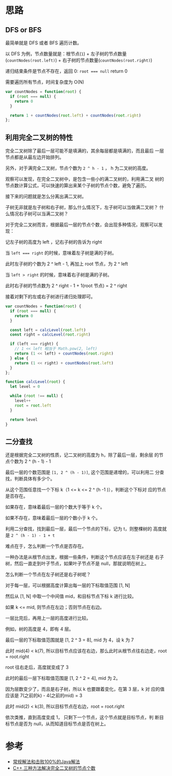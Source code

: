 * 思路
** DFS or BFS
  最简单就是 DFS 或者 BFS 遍历计数。

  以 DFS 为例，节点数量就是：根节点(~1~) + 左子树的节点数量(~countNodes(root.left)~) + 右子树的节点数量(~countNodes(root.right)~)

  递归结束条件是节点不存在，返回 0: ~root =​=​= null~ return 0

  需要遍历所有节点，时间复杂度为 O(N)

  #+begin_src js
    var countNodes = function(root) {
      if (root === null) {
        return 0
      }

      return 1 + countNodes(root.left) + countNodes(root.right)
    };
  #+end_src

** 利用完全二叉树的特性
   完全二叉树除了最后一层可能不是填满的，其余每层都是填满的，而且最后
   一层节点都是从最左边开始排列。

   另外，对于满完全二叉树，节点个数为 ~2 ^ h - 1~ ， h 为二叉树的高度。

   观察可以发现，在完全二叉树中，是包含一些小的满二叉树的，利用满二叉
   树的节点数计算公式，可以快速的算出来某个子树的节点个数，避免了遍历。

   接下来的问题就是怎么分离出满二叉树。

   子树无非就是左子树和右子树，那么什么情况下，左子树可以当做满二叉树？
   什么情况右子树可以当满二叉树？

   对于完全二叉树而言，根据最后一层的节点个数，会出现多种情况，观察可以发现：

   记左子树的高度为 left ，记右子树的告诉为 right

   当 ~left =​=​= right~ 的时候，意味着左子树是满的子树。

   此时左子树的个数为 2 ^ left - 1, 再加上 root 节点，为 2 ^ left

   当 ~left ​> right~ 的时候，意味着右子树是满的子树。

   此时右子树的节点数为 2 ^ right - 1 + 1(root 节点) = 2 ^ right

   接着对剩下的左或右子树进行递归处理即可。

   #+begin_src js
     var countNodes = function(root) {
       if (root === null) {
         return 0
       }

       const left = calcLevel(root.left)
       const right = calcLevel(root.right)

       if (left === right) {
         // 1 << left 相当于 Math.pow(2, left)
         return (1 << left) + countNodes(root.right)
       } else {
         return (1 << right) + countNodes(root.left)
       }
     };

     function calcLevel(root) {
       let level = 0

       while (root !== null) {
         level++
         root = root.left
       }

       return level
     }
   #+end_src

** 二分查找
   还是根据完全二叉树的性质，记二叉树的高度为 h，除了最后一层，剩余层
   的节点个数为 2 ^ (h - 1) - 1

   最后一层的个数范围是 ~[1, 2 ^ (h - 1)]~, 这个范围是递增的，可以利用二
   分查找，判断具体有多少个。

   从这个范围任意找一个下标 k（1 <= k <= 2 ^ (h -1 )），判断这个下标对
   应的节点是否存在。

   如果存在，意味着最后一层的个数大于等于 k 个。

   如果不存在，意味着最后一层的个数小于 k 个。

   利用二分查找，找到最后一层，最后一个节点的下标，记为 t，则整棵树的
   高度就是 ~2 ^ (h - 1) - 1 + t~

   难点在于，怎么判断一个节点是否存在。

   一种办法是从根节点出发，根据一些条件，判断这个节点应该在左子树还是
   右子树，然后一直走到叶子节点，如果叶子节点不是 null，那就说明在树上。

   怎么判断一个节点在左子树还是右子树呢？

   对于每一层，可以根据高度计算出每一层的下标取值范围 [1, N]

   然后从 [1, N] 中取一个中间值 mid，和目标节点下标 k 进行比较。

   如果 k <= mid, 则节点在左边；否则节点在右边。

   一层比完后，再用上一层的高度进行比较。

   例如，树的高度是 4，即有 4 层。

   最后一层的下标取值范围就是  [1, 2 ^ 3 = 8], mid 为 4，设 k 为 7

   此时 mid(4) < k(7), 所以目标节点应该在右边，那么此时从根节点往右边走，root = root.right

   root 往右走后，高度就变成了 3

   此时的最后一层下标取值范围是 [1, 2 ^ 2 = 4], mid 为 2。

   因为层数变少了，而且是右子树，所以 k 也要跟着变化，在第 3 层，k 对
   应的值应该是 7(之前的k) - 4(之前的mid) = 3

   此时 mid(2) < k(3), 所以目标节点在右边，root = root.right

   依次类推，直到高度变成 1， 只剩下一个节点，这个节点就是目标节点，判
   断目标节点是否为 null，从而知道目标节点是否在树上。


* 参考
  - [[https://leetcode.cn/problems/count-complete-tree-nodes/solution/chang-gui-jie-fa-he-ji-bai-100de-javajie-fa-by-xia/][常规解法和击败100%的Java解法]]
  - [[https://leetcode.cn/problems/count-complete-tree-nodes/solution/c-san-chong-fang-fa-jie-jue-wan-quan-er-cha-shu-de/][C++ 三种方法解决完全二叉树的节点个数]]
